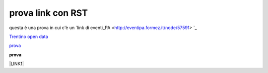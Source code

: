 prova link con RST
##################

questa è una prova in cui c'è un `link di eventi_PA <http://eventipa.formez.it/node/57591> `_

`Trentino open data <https://www.facebook.com/groups/todgroup/?fref=ts target="_blank">`_

`prova <https://www.facebook.com/groups/todgroup/?fref=ts>`_

**prova**

\ |LINK1|\

.. |LINK1| raw:: html <a href="https://docs.italia.it/italia/piano-triennale-ict/pianotriennale-ict-doc/it/2019-2021/" target="_blank">Piano Triennale per l’Informatica 2019-2021</a>
